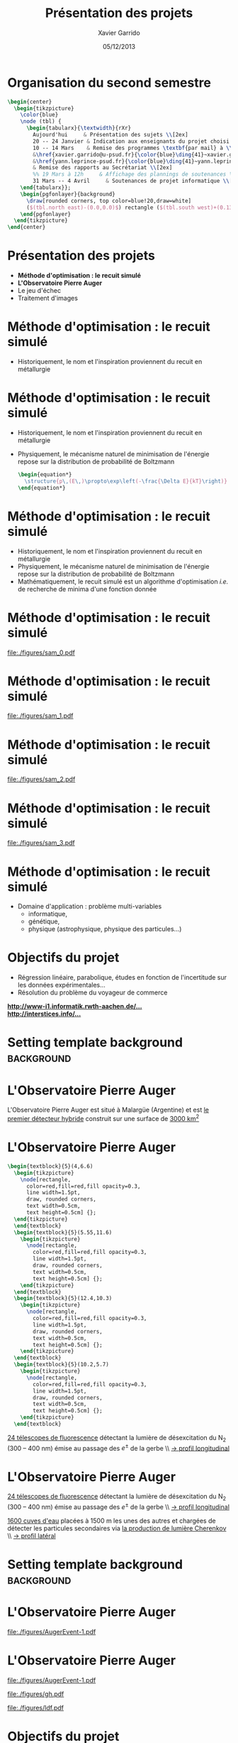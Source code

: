 #+TITLE:  Présentation des projets
#+AUTHOR: Xavier Garrido
#+DATE:   05/12/2013
#+OPTIONS: toc:nil ^:{}
#+STARTUP:     beamer
#+LATEX_CLASS: cpp-slide
#+LATEX_HEADER: \usepackage{tabularx}
#+LATEX_HEADER_EXTRA: \pgfdeclarelayer{background}
#+LATEX_HEADER_EXTRA: \pgfdeclarelayer{foreground}
#+LATEX_HEADER_EXTRA: \pgfsetlayers{background,main,foreground}

* Organisation du second semestre

#+BEGIN_SRC latex
  \begin{center}
    \begin{tikzpicture}
      \color{blue}
      \node (tbl) {
        \begin{tabularx}{\textwidth}{rXr}
          Aujourd'hui     & Présentation des sujets \\[2ex]
          20 -- 24 Janvier & Indication aux enseignants du projet choisi (via formulaire web) \\[2ex]
          10 -- 14 Mars    & Remise des programmes \textbf{par mail} à \\
          &\href{xavier.garrido@u-psud.fr}{\color{blue}\ding{41}~xavier.garrido@u-psud.fr} ou\\
          &\href{yann.leprince-psud.fr}{\color{blue}\ding{41}~yann.leprince-psud.fr} \\
          & Remise des rapports au Secrétariat \\[2ex]
          %% 19 Mars à 12h     & Affichage des plannings de soutenances \\[2ex]
          31 Mars -- 4 Avril     & Soutenances de projet informatique \\[2ex]
      \end{tabularx}};
      \begin{pgfonlayer}{background}
        \draw[rounded corners, top color=blue!20,draw=white]
        ($(tbl.north east)-(0.0,0.0)$) rectangle ($(tbl.south west)+(0.13,0.2)$);
      \end{pgfonlayer}
    \end{tikzpicture}
  \end{center}
#+END_SRC

* Présentation des projets

- *Méthode d'optimisation : le recuit simulé*
- *L'Observatoire Pierre Auger*
- Le jeu d'échec
- Traitement d'images

* Méthode d'optimisation : le recuit simulé

- Historiquement, le nom et l'inspiration proviennent du recuit en métallurgie

#+BEGIN_CENTER
[[file:./figures/heat-0.png]]
#+END_CENTER
* Méthode d'optimisation : le recuit simulé

- Historiquement, le nom et l'inspiration proviennent du recuit en métallurgie
- Physiquement, le mécanisme naturel de minimisation de l'énergie repose sur la
  distribution de probabilité de Boltzmann

  #+BEGIN_SRC latex
    \begin{equation*}
      \structure{p\,(E\,)\propto\exp\left(-\frac{\Delta E}{kT}\right)}
    \end{equation*}
  #+END_SRC

* Méthode d'optimisation : le recuit simulé

- Historiquement, le nom et l'inspiration proviennent du recuit en métallurgie
- Physiquement, le mécanisme naturel de minimisation de l'énergie repose sur la
  distribution de probabilité de Boltzmann
- Mathématiquement, le recuit simulé est un algorithme d'optimisation /i.e./ de
  recherche de minima d'une fonction donnée

* Méthode d'optimisation : le recuit simulé

#+BEAMER: \vspace{-0.5cm}
#+BEGIN_CENTER
#+ATTR_LATEX: :width 1.1\linewidth
[[file:./figures/sam_0.pdf]]
#+END_CENTER
* Méthode d'optimisation : le recuit simulé

#+BEAMER: \vspace{-0.5cm}
#+BEGIN_CENTER
#+ATTR_LATEX: :width 1.1\linewidth
[[file:./figures/sam_1.pdf]]
#+END_CENTER
* Méthode d'optimisation : le recuit simulé

#+BEAMER: \vspace{-0.5cm}
#+BEGIN_CENTER
#+ATTR_LATEX: :width 1.1\linewidth
[[file:./figures/sam_2.pdf]]
#+END_CENTER
* Méthode d'optimisation : le recuit simulé

#+BEAMER: \vspace{-0.5cm}
#+BEGIN_CENTER
#+ATTR_LATEX: :width 1.1\linewidth
[[file:./figures/sam_3.pdf]]
#+END_CENTER
* Méthode d'optimisation : le recuit simulé

- Domaine d'application : problème multi-variables
  - informatique,
  - génétique,
  - physique (astrophysique, physique des particules...)
* Objectifs du projet

- Régression linéaire, parabolique, études en fonction de l'incertitude sur les
  données expérimentales...
- Résolution du problème du voyageur de commerce

#+ATTR_LATEX: :options [][][\centering]
#+BEGIN_CBOX
[[http://www-i1.informatik.rwth-aachen.de/~algorithmus/algo41.php][*http://www-i1.informatik.rwth-aachen.de/...*]]\\
[[http://interstices.info/jcms/c_43811/le-recuit-simule][*http://interstices.info/...*]]
#+END_CBOX

* Setting template background                                    :background:
:PROPERTIES:
:BEAMER_ENV: ignoreheading
:END:
#+BEAMER: \usebackgroundtemplate{\includegraphics[width=\paperwidth]{figures/auger-0}}
#+BEAMER: \setbeamertemplate{footline}[default]

* L'Observatoire Pierre Auger

#+ATTR_LATEX: :options [5][lbtuc][\centering][0.5][12.5]
#+BEGIN_CBOX
\scriptsize L'Observatoire Pierre Auger est situé à Malargüe (Argentine) et est
_le premier détecteur hybride_ construit sur une surface de _3000 km^{2}_
#+END_CBOX
* L'Observatoire Pierre Auger

#+BEGIN_SRC latex
  \begin{textblock}{5}(4,6.6)
    \begin{tikzpicture}
      \node[rectangle,
        color=red,fill=red,fill opacity=0.3,
        line width=1.5pt,
        draw, rounded corners,
        text width=0.5cm,
        text height=0.5cm] {};
    \end{tikzpicture}
    \end{textblock}
    \begin{textblock}{5}(5.55,11.6)
      \begin{tikzpicture}
        \node[rectangle,
          color=red,fill=red,fill opacity=0.3,
          line width=1.5pt,
          draw, rounded corners,
          text width=0.5cm,
          text height=0.5cm] {};
      \end{tikzpicture}
    \end{textblock}
    \begin{textblock}{5}(12.4,10.3)
      \begin{tikzpicture}
        \node[rectangle,
          color=red,fill=red,fill opacity=0.3,
          line width=1.5pt,
          draw, rounded corners,
          text width=0.5cm,
          text height=0.5cm] {};
      \end{tikzpicture}
    \end{textblock}
    \begin{textblock}{5}(10.2,5.7)
      \begin{tikzpicture}
        \node[rectangle,
          color=red,fill=red,fill opacity=0.3,
          line width=1.5pt,
          draw, rounded corners,
          text width=0.5cm,
          text height=0.5cm] {};
      \end{tikzpicture}
    \end{textblock}
#+END_SRC

#+ATTR_LATEX: :options [5][lrtuc][\centering][4.5][2.5]
#+BEGIN_CBOX
\scriptsize _24 télescopes de fluorescence_ détectant la lumière de
désexcitation du N_{2} (300 -- 400\nbsp{}nm) émise au passage des $e^\pm$ de la
gerbe \\ _\rightarrow profil longitudinal_
#+END_CBOX
* L'Observatoire Pierre Auger

#+ATTR_LATEX: :options [5][lrtuc][\centering][4.5][2.5]
#+BEGIN_CBOX
\scriptsize _24 télescopes de fluorescence_ détectant la lumière de
désexcitation du N_{2} (300 -- 400\nbsp{}nm) émise au passage des $e^\pm$ de
la gerbe \\ _\rightarrow profil longitudinal_
#+END_CBOX

#+ATTR_LATEX: :options [6][lrtuc][\centering][3][10.5]
#+BEGIN_CBOX
\scriptsize _1600 cuves d'eau_ placées à 1500 m les unes des autres et chargées
de détecter les particules secondaires via _la production de lumière Cherenkov_
\\ _\rightarrow profil latéral_
#+END_CBOX
* Setting template background                                    :background:
:PROPERTIES:
:BEAMER_ENV: ignoreheading
:END:
#+BEAMER: \usebackgroundtemplate{}
#+BEAMER: \setbeamertemplate{footline}[cbfootline]

* L'Observatoire Pierre Auger

#+BEAMER: \vspace{-2.5cm}
#+ATTR_LATEX: :width 1.1\linewidth
[[file:./figures/AugerEvent-1.pdf]]

* L'Observatoire Pierre Auger

#+ATTR_LATEX: :options [6][lwuc][\centering][1][4]
#+BEGIN_CBOX
[[file:./figures/AugerEvent-1.pdf]]
#+END_CBOX

#+ATTR_LATEX: :options [6][lwuc][\centering][8][2]
#+BEGIN_CBOX
#+ATTR_LATEX: :width 1.25\linewidth
[[file:./figures/gh.pdf]]

#+ATTR_LATEX: :width 1.25\linewidth
[[file:./figures/ldf.pdf]]
#+END_CBOX

* Objectifs du projet

- Deux projets de simulation/reconstruction de gerbes atmo. :
  1. Reconstruction latérale du signal (SD)
  2. Reconstruction longitudinale (FD)
